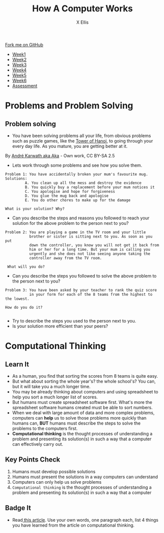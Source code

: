 #+STARTUP:indent
#+HTML_HEAD: <link rel="stylesheet" type="text/css" href="css/styles.css"/>
#+HTML_HEAD_EXTRA: <link href='http://fonts.googleapis.com/css?family=Ubuntu+Mono|Ubuntu' rel='stylesheet' type='text/css'>
#+HTML_HEAD_EXTRA: <script src="http://ajax.googleapis.com/ajax/libs/jquery/1.9.1/jquery.min.js" type="text/javascript"></script>
#+HTML_HEAD_EXTRA: <script src="js/navbar.js" type="text/javascript"></script>
#+OPTIONS: f:nil author:AUTHOR num:1 creator:AUTHOR timestamp:nil toc:nil html-style:nil
#+TITLE: How A Computer Works
#+AUTHOR: X Ellis

#+BEGIN_HTML
  <div class="github-fork-ribbon-wrapper left">
    <div class="github-fork-ribbon">
      <a href="https://github.com/digixc/8-CS-ProblemSolving">Fork me on GitHub</a>
    </div>
  </div>
<div id="stickyribbon">
    <ul>
      <li><a href="1_Lesson.html">Week1</a></li>
      <li><a href="2_Lesson.html">Week2</a></li>
      <li><a href="3_Lesson.html">Week3</a></li>
      <li><a href="4_Lesson.html">Week4</a></li>
      <li><a href="5_Lesson.html">Week5</a></li>
      <li><a href="6_Lesson.html">Week6</a></>
      <li><a href="assessment.html">Assessment</a></li>

    </ul>
  </div>
#+END_HTML
* COMMENT Use as a template
:PROPERTIES:
:HTML_CONTAINER_CLASS: activity
:END:
** Learn It
:PROPERTIES:
:HTML_CONTAINER_CLASS: learn
:END:

** Research It
:PROPERTIES:
:HTML_CONTAINER_CLASS: research
:END:

** Design It
:PROPERTIES:
:HTML_CONTAINER_CLASS: design
:END:

** Build It
:PROPERTIES:
:HTML_CONTAINER_CLASS: build
:END:

** Test It
:PROPERTIES:
:HTML_CONTAINER_CLASS: test
:END:

** Run It
:PROPERTIES:
:HTML_CONTAINER_CLASS: run
:END:

** Document It
:PROPERTIES:
:HTML_CONTAINER_CLASS: document
:END:

** Code It
:PROPERTIES:
:HTML_CONTAINER_CLASS: code
:END:

** Program It
:PROPERTIES:
:HTML_CONTAINER_CLASS: program
:END:

** Try It
:PROPERTIES:
:HTML_CONTAINER_CLASS: try
:END:

** Badge It
:PROPERTIES:
:HTML_CONTAINER_CLASS: badge
:END:

** Save It
:PROPERTIES:
:HTML_CONTAINER_CLASS: save
:END:
* Problems and Problem Solving
:PROPERTIES:
:HTML_CONTAINER_CLASS: activity
:END:

** Problem solving
:PROPERTIES:
:HTML_CONTAINER_CLASS: learn
:END: 
- You have been solving problems all your life, from obvious problems such as puzzle games, like the [[https://en.wikipedia.org/wiki/Tower_of_Hanoi][Tower of Hanoi]], to going through your every day life. As you mature, you are getting better at it.

[[./img/Tower_of_Hanoi_4.gif]]

     By [[https://commons.wikimedia.org/w/index.php?curid%3D85401][André Karwath aka Aka]] - Own work, CC BY-SA 2.5

- Lets work through some problems and see how you solve them.
#+BEGIN_SRC 
Problem 1: You have accidentally broken your mum's favourite mug.
Solutions:
         A. You clean up all the mess and destroy the evidence
         B. You quickly buy a replacement before your mum notices it
         C. You apologise and hope for forgiveness
         D. You glue the mug back and apologise
         E. You do other chores to make up for the damage

What is your solution? Why?
#+END_SRC
- Can you describe the steps and reasons you followed to reach your solution for the above problem to the person next to you?

#+BEGIN_SRC 
Problem 2: You are playing a game in the TV room and your little 
           brother or sister is sitting next to you. As soon as you put
           down the controller, you know you will not get it back from 
           him or her for a long time. But your mum is calling you 
           urgently and she does not like seeing anyone taking the
           controller away from the TV room.
 
 What will you do? 
#+END_SRC

- Can you describe the steps you followed to solve the above problem to the person next to you?


#+BEGIN_SRC 
Problem 3: You have been asked by your teacher to rank the quiz score 
           in your form for each of the 8 teams from the highest to the lowest.
           
How do you do it? 
          
#+END_SRC
- Try to describe the steps you used to the person next to you. 
- Is your solution more efficient than your peers?

* Computational Thinking
:PROPERTIES:
:HTML_CONTAINER_CLASS: activity
:END:
** Learn It 
:PROPERTIES:
:HTML_CONTAINER_CLASS: learn
:END: 
- As a human, you find that sorting the scores from 8 teams is quite easy.
- But what about sorting the whole year's? the whole school's? You can, but it will take you a much longer time.
- You may be already thinking about computers and using spreadsheet to help you sort a much longer list of scores.
- But humans must create spreadsheet software first. What's more the spreadsheet software humans created must be able to sort numbers.
- When we deal with large amount of data and more complex problems, computers can *help* us to solve those problems more quickly than humans can, *BUT* humans must describe the steps to solve the problems to the computers first.
- *Computational thinking* is the thought processes of understanding a problem and presenting its solution(s) in such a way that a computer can effectively carry out.

** Key Points Check
:PROPERTIES:
:HTML_CONTAINER_CLASS: key
:END: 
   1. Humans must develop possible solutions
   2. Humans must present the solutions in a way computers can understand
   3. Computers can only help us solve problems
   4. =Computational thinking= is the thought processes of understanding a problem and presenting its solution(s) in such a way that a computer 
** Badge It
:PROPERTIES:
:HTML_CONTAINER_CLASS: badge
:END:
- Read[[http://www.bcs.org/content/ConWebDoc/55416][ this article]]. Use your own words, one paragraph each, list 4 things you have learned from the article on computational thinking.
